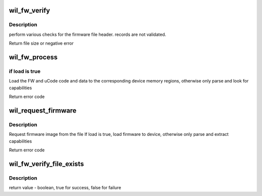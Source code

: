 .. -*- coding: utf-8; mode: rst -*-
.. src-file: drivers/net/wireless/ath/wil6210/fw_inc.c

.. _`wil_fw_verify`:

wil_fw_verify
=============

.. c:function:: int wil_fw_verify(struct wil6210_priv *wil, const u8 *data, size_t size)

    verify firmware file validity

    :param struct wil6210_priv \*wil:
        *undescribed*

    :param const u8 \*data:
        *undescribed*

    :param size_t size:
        *undescribed*

.. _`wil_fw_verify.description`:

Description
-----------

perform various checks for the firmware file header.
records are not validated.

Return file size or negative error

.. _`wil_fw_process`:

wil_fw_process
==============

.. c:function:: int wil_fw_process(struct wil6210_priv *wil, const void *data, size_t size, bool load)

    process section from FW file

    :param struct wil6210_priv \*wil:
        *undescribed*

    :param const void \*data:
        *undescribed*

    :param size_t size:
        *undescribed*

    :param bool load:
        *undescribed*

.. _`wil_fw_process.if-load-is-true`:

if load is true
---------------

Load the FW and uCode code and data to the
corresponding device memory regions,
otherwise only parse and look for capabilities

Return error code

.. _`wil_request_firmware`:

wil_request_firmware
====================

.. c:function:: int wil_request_firmware(struct wil6210_priv *wil, const char *name, bool load)

    Request firmware

    :param struct wil6210_priv \*wil:
        *undescribed*

    :param const char \*name:
        *undescribed*

    :param bool load:
        *undescribed*

.. _`wil_request_firmware.description`:

Description
-----------

Request firmware image from the file
If load is true, load firmware to device, otherwise
only parse and extract capabilities

Return error code

.. _`wil_fw_verify_file_exists`:

wil_fw_verify_file_exists
=========================

.. c:function:: bool wil_fw_verify_file_exists(struct wil6210_priv *wil, const char *name)

    checks if firmware file exist

    :param struct wil6210_priv \*wil:
        driver context

    :param const char \*name:
        firmware file name

.. _`wil_fw_verify_file_exists.description`:

Description
-----------

return value - boolean, true for success, false for failure

.. This file was automatic generated / don't edit.

